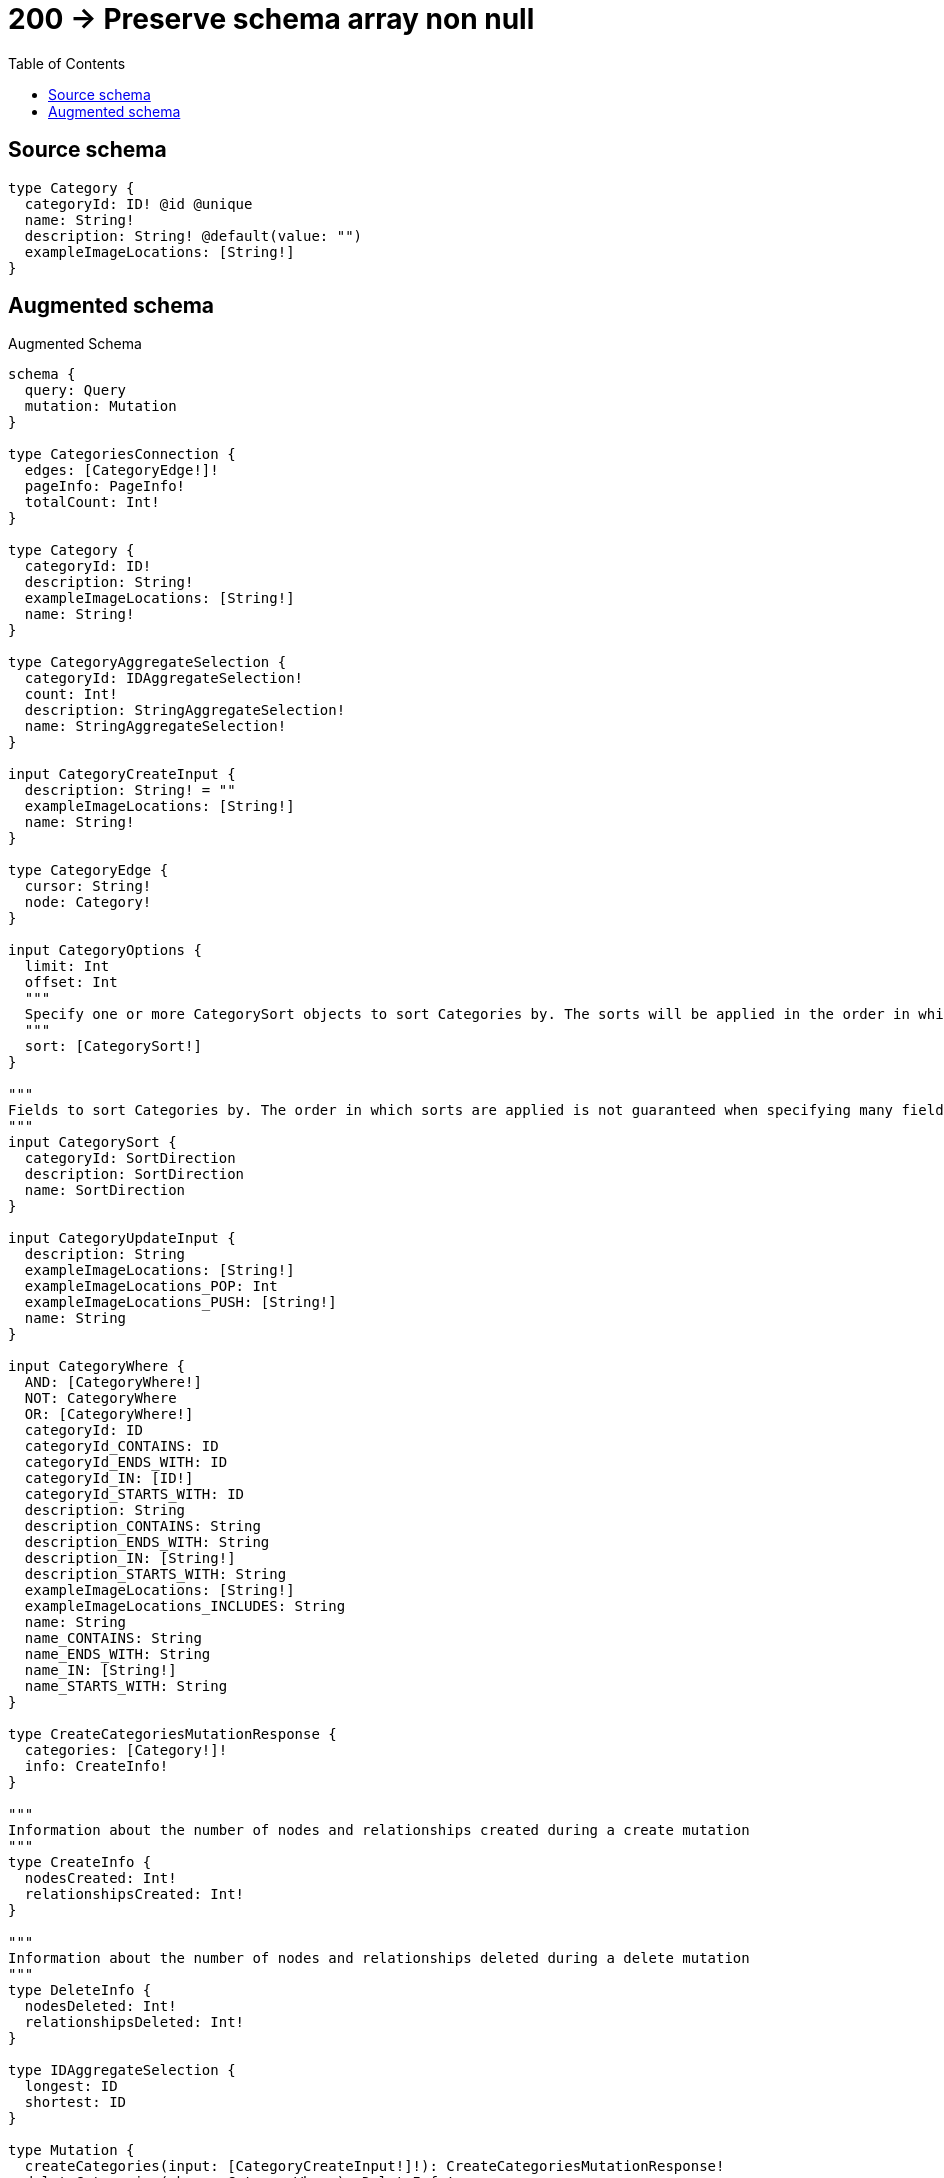 :toc:

= 200 -> Preserve schema array non null

== Source schema

[source,graphql,schema=true]
----
type Category {
  categoryId: ID! @id @unique
  name: String!
  description: String! @default(value: "")
  exampleImageLocations: [String!]
}
----

== Augmented schema

.Augmented Schema
[source,graphql]
----
schema {
  query: Query
  mutation: Mutation
}

type CategoriesConnection {
  edges: [CategoryEdge!]!
  pageInfo: PageInfo!
  totalCount: Int!
}

type Category {
  categoryId: ID!
  description: String!
  exampleImageLocations: [String!]
  name: String!
}

type CategoryAggregateSelection {
  categoryId: IDAggregateSelection!
  count: Int!
  description: StringAggregateSelection!
  name: StringAggregateSelection!
}

input CategoryCreateInput {
  description: String! = ""
  exampleImageLocations: [String!]
  name: String!
}

type CategoryEdge {
  cursor: String!
  node: Category!
}

input CategoryOptions {
  limit: Int
  offset: Int
  """
  Specify one or more CategorySort objects to sort Categories by. The sorts will be applied in the order in which they are arranged in the array.
  """
  sort: [CategorySort!]
}

"""
Fields to sort Categories by. The order in which sorts are applied is not guaranteed when specifying many fields in one CategorySort object.
"""
input CategorySort {
  categoryId: SortDirection
  description: SortDirection
  name: SortDirection
}

input CategoryUpdateInput {
  description: String
  exampleImageLocations: [String!]
  exampleImageLocations_POP: Int
  exampleImageLocations_PUSH: [String!]
  name: String
}

input CategoryWhere {
  AND: [CategoryWhere!]
  NOT: CategoryWhere
  OR: [CategoryWhere!]
  categoryId: ID
  categoryId_CONTAINS: ID
  categoryId_ENDS_WITH: ID
  categoryId_IN: [ID!]
  categoryId_STARTS_WITH: ID
  description: String
  description_CONTAINS: String
  description_ENDS_WITH: String
  description_IN: [String!]
  description_STARTS_WITH: String
  exampleImageLocations: [String!]
  exampleImageLocations_INCLUDES: String
  name: String
  name_CONTAINS: String
  name_ENDS_WITH: String
  name_IN: [String!]
  name_STARTS_WITH: String
}

type CreateCategoriesMutationResponse {
  categories: [Category!]!
  info: CreateInfo!
}

"""
Information about the number of nodes and relationships created during a create mutation
"""
type CreateInfo {
  nodesCreated: Int!
  relationshipsCreated: Int!
}

"""
Information about the number of nodes and relationships deleted during a delete mutation
"""
type DeleteInfo {
  nodesDeleted: Int!
  relationshipsDeleted: Int!
}

type IDAggregateSelection {
  longest: ID
  shortest: ID
}

type Mutation {
  createCategories(input: [CategoryCreateInput!]!): CreateCategoriesMutationResponse!
  deleteCategories(where: CategoryWhere): DeleteInfo!
  updateCategories(update: CategoryUpdateInput, where: CategoryWhere): UpdateCategoriesMutationResponse!
}

"""Pagination information (Relay)"""
type PageInfo {
  endCursor: String
  hasNextPage: Boolean!
  hasPreviousPage: Boolean!
  startCursor: String
}

type Query {
  categories(options: CategoryOptions, where: CategoryWhere): [Category!]!
  categoriesAggregate(where: CategoryWhere): CategoryAggregateSelection!
  categoriesConnection(after: String, first: Int, sort: [CategorySort], where: CategoryWhere): CategoriesConnection!
}

"""An enum for sorting in either ascending or descending order."""
enum SortDirection {
  """Sort by field values in ascending order."""
  ASC
  """Sort by field values in descending order."""
  DESC
}

type StringAggregateSelection {
  longest: String
  shortest: String
}

type UpdateCategoriesMutationResponse {
  categories: [Category!]!
  info: UpdateInfo!
}

"""
Information about the number of nodes and relationships created and deleted during an update mutation
"""
type UpdateInfo {
  nodesCreated: Int!
  nodesDeleted: Int!
  relationshipsCreated: Int!
  relationshipsDeleted: Int!
}
----

'''
